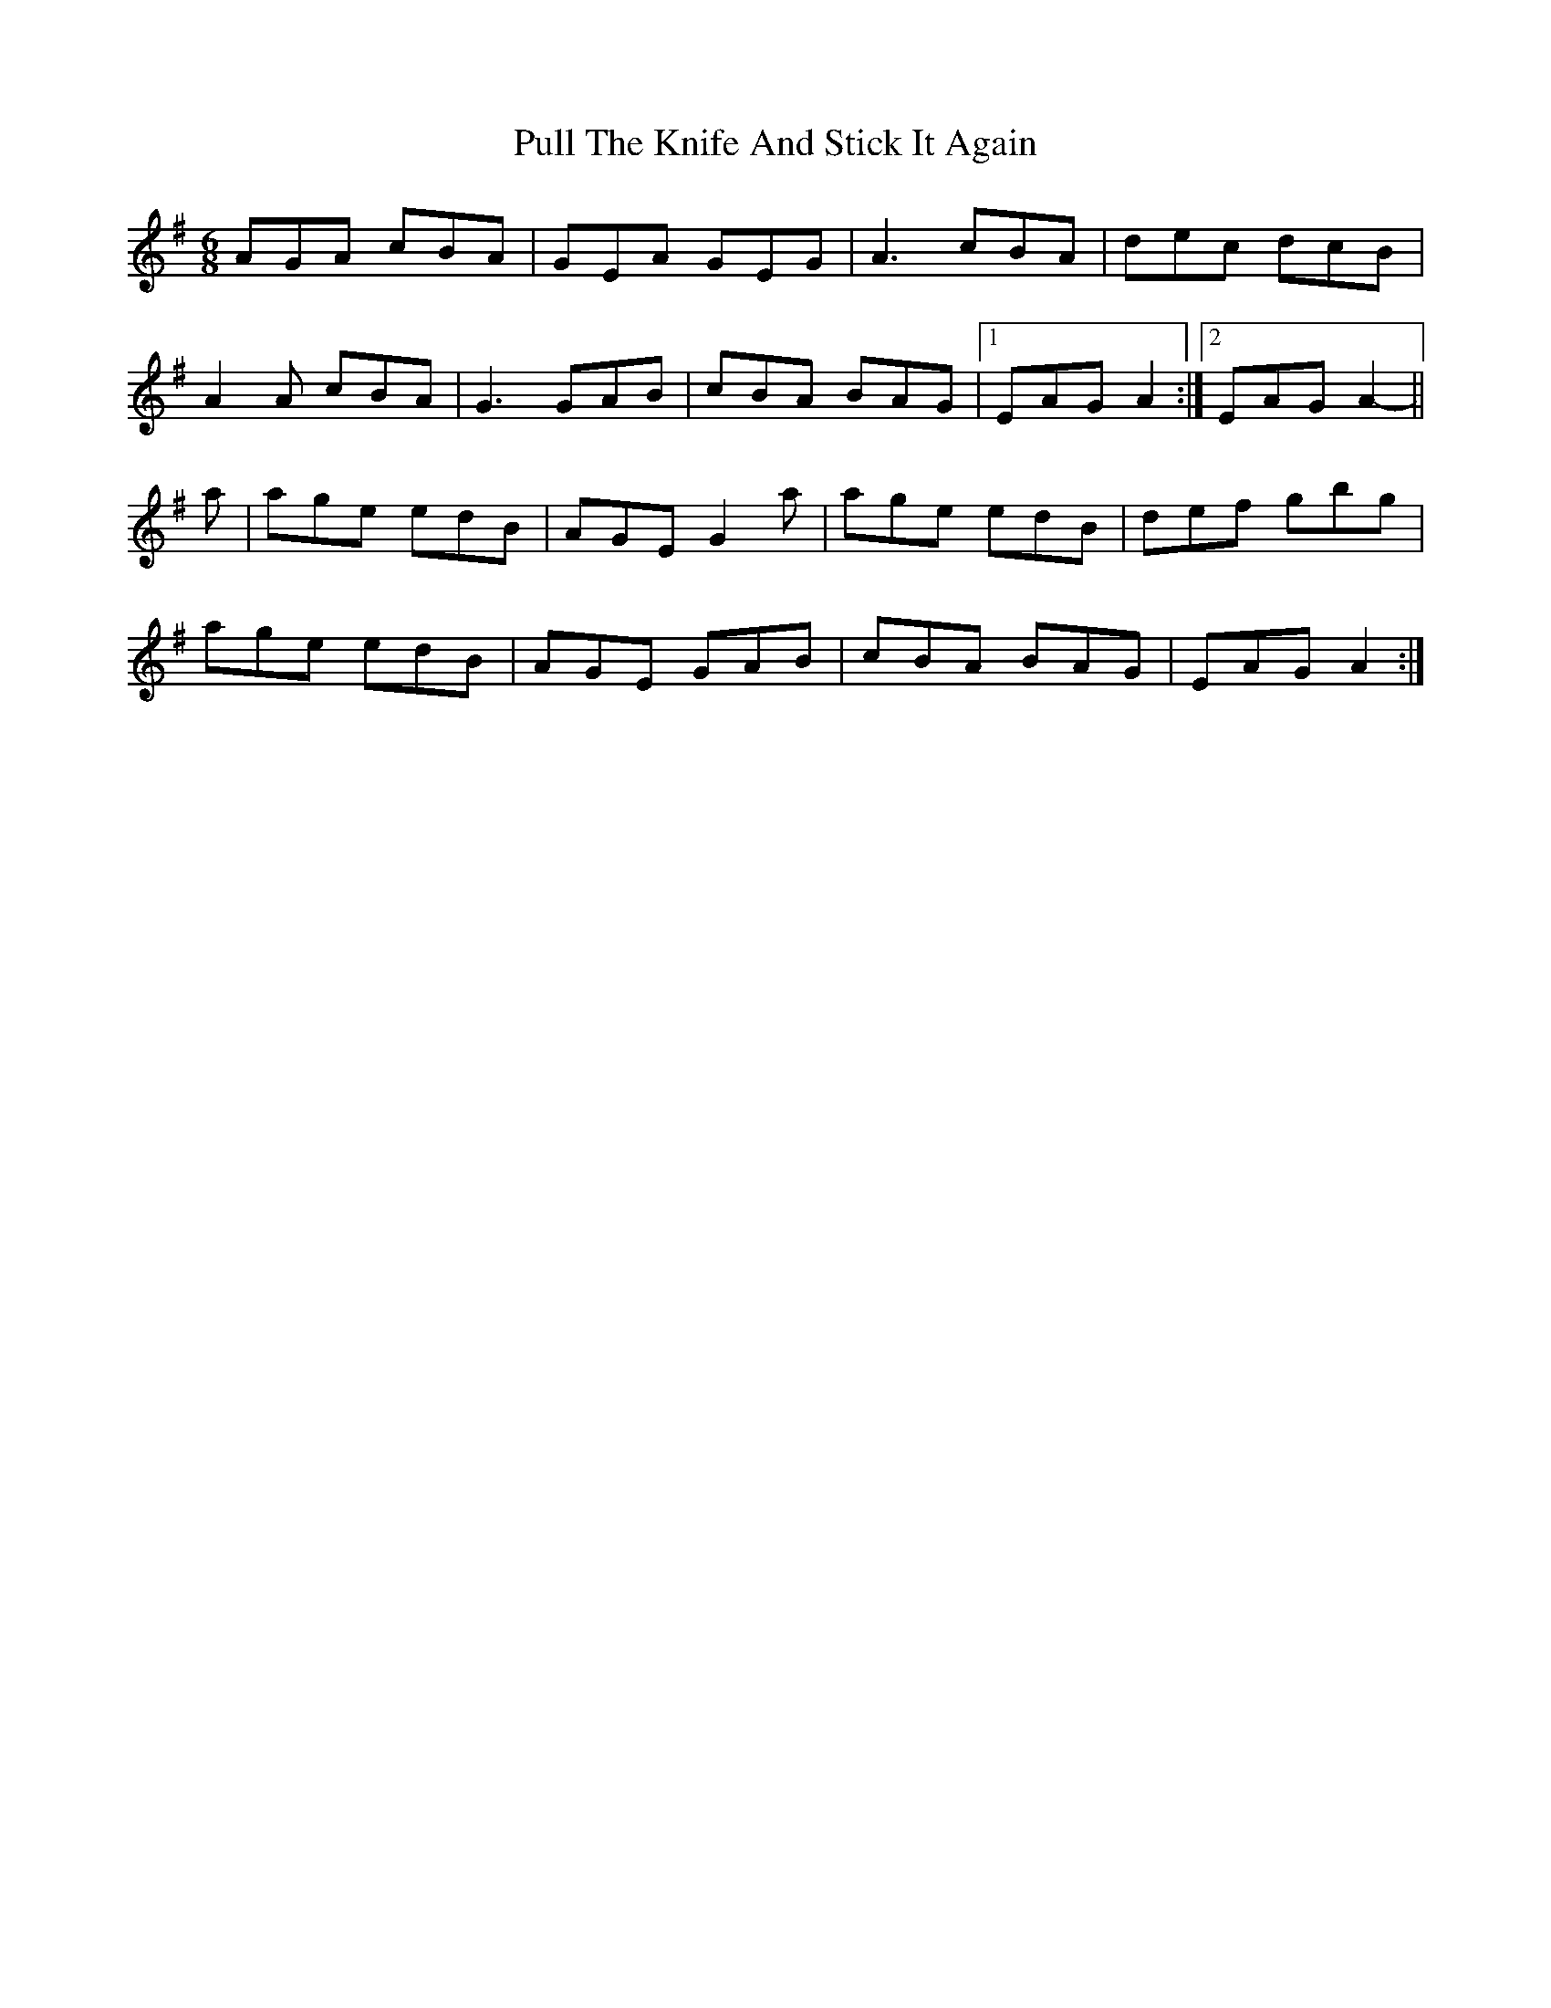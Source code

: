X: 33243
T: Pull The Knife And Stick It Again
R: jig
M: 6/8
K: Adorian
AGA cBA|GEA GEG|A3 cBA|dec dcB|
A2A cBA|G3 GAB|cBA BAG|1 EAG A2:|2 EAG A2 -||
a|age edB|AGE G2a|age edB|def gbg|
age edB|AGE GAB|cBA BAG|EAG A2:|

